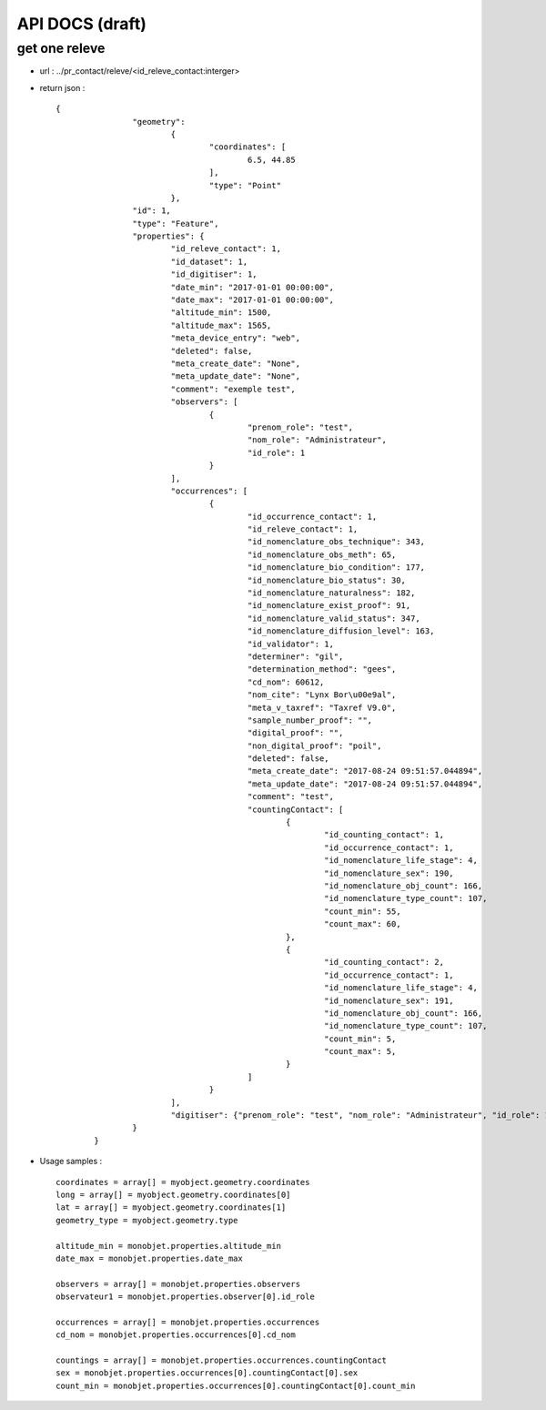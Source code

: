 ================
API DOCS (draft)
================

get one releve
================

* url : ../pr_contact/releve/<id_releve_contact:interger>
* return json :
 
  ::  
  
	{
			"geometry": 
				{
					"coordinates": [
						6.5, 44.85
					], 
					"type": "Point"
				}, 
			"id": 1, 
			"type": "Feature", 
			"properties": {
				"id_releve_contact": 1,
				"id_dataset": 1,
				"id_digitiser": 1, 
				"date_min": "2017-01-01 00:00:00",
				"date_max": "2017-01-01 00:00:00", 
				"altitude_min": 1500, 
				"altitude_max": 1565,
				"meta_device_entry": "web", 
				"deleted": false,
				"meta_create_date": "None",  
				"meta_update_date": "None", 
				"comment": "exemple test",
				"observers": [
					{
						"prenom_role": "test", 
						"nom_role": "Administrateur",
						"id_role": 1
					}
				], 
				"occurrences": [
					{
						"id_occurrence_contact": 1,
						"id_releve_contact": 1,
						"id_nomenclature_obs_technique": 343,
						"id_nomenclature_obs_meth": 65,
						"id_nomenclature_bio_condition": 177,
						"id_nomenclature_bio_status": 30,
						"id_nomenclature_naturalness": 182,
						"id_nomenclature_exist_proof": 91,
						"id_nomenclature_valid_status": 347,
						"id_nomenclature_diffusion_level": 163,
						"id_validator": 1,
						"determiner": "gil",
						"determination_method": "gees",
						"cd_nom": 60612, 
						"nom_cite": "Lynx Bor\u00e9al", 
						"meta_v_taxref": "Taxref V9.0", 
						"sample_number_proof": "",
						"digital_proof": "",
						"non_digital_proof": "poil",
						"deleted": false,
						"meta_create_date": "2017-08-24 09:51:57.044894", 
						"meta_update_date": "2017-08-24 09:51:57.044894",
						"comment": "test",
						"countingContact": [
							{
								"id_counting_contact": 1,
								"id_occurrence_contact": 1, 
								"id_nomenclature_life_stage": 4,
								"id_nomenclature_sex": 190,  
								"id_nomenclature_obj_count": 166, 
								"id_nomenclature_type_count": 107, 
								"count_min": 55,
								"count_max": 60, 
							},
							{
								"id_counting_contact": 2,
								"id_occurrence_contact": 1, 
								"id_nomenclature_life_stage": 4,
								"id_nomenclature_sex": 191,  
								"id_nomenclature_obj_count": 166, 
								"id_nomenclature_type_count": 107, 
								"count_min": 5,
								"count_max": 5, 
							}
						]
					}
				],
				"digitiser": {"prenom_role": "test", "nom_role": "Administrateur", "id_role": 1} 
			}
		}

* Usage samples :
 
  ::  
  
        coordinates = array[] = myobject.geometry.coordinates
	long = array[] = myobject.geometry.coordinates[0]
	lat = array[] = myobject.geometry.coordinates[1]
	geometry_type = myobject.geometry.type
	
	altitude_min = monobjet.properties.altitude_min
	date_max = monobjet.properties.date_max
	
	observers = array[] = monobjet.properties.observers
	observateur1 = monobjet.properties.observer[0].id_role

	occurrences = array[] = monobjet.properties.occurrences
	cd_nom = monobjet.properties.occurrences[0].cd_nom

	countings = array[] = monobjet.properties.occurrences.countingContact
	sex = monobjet.properties.occurrences[0].countingContact[0].sex
	count_min = monobjet.properties.occurrences[0].countingContact[0].count_min
